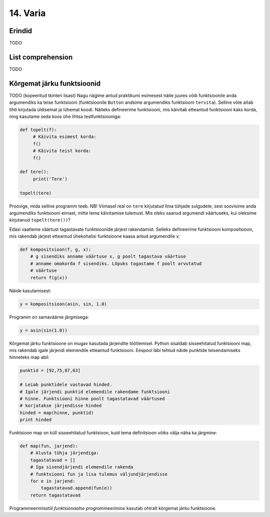 14. Varia
==========

Erindid
------------
TODO

List comprehension
-----------------------
TODO


Kõrgemat järku funktsioonid
---------------------------------
TODO
(kopeeritud tkinteri lisast)
Nagu nägime antud praktikumi esimesest näite juures võib funktsioonile anda argumendiks ka teise funktsiooni (funktsioonile ``Button`` andsime argumendiks funktsiooni ``tervita``). Selline võte aitab tihti kirjutada üldisemat ja lühemat koodi. Näiteks defineerime funktsiooni, mis käivitab etteantud funktsiooni kaks korda, ning kasutame seda koos ühe lihtsa testfunktsiooniga:

.. sourcecode:: py3

    def topelt(f):
         # Käivita esimest korda:
         f()
         # Käivita teist korda:
         f()
     
    def tere():
         print('Tere')
         
    topelt(tere)
     
Proovige, mida selline programm teeb. NB! Viimasel real on ``tere`` kirjutatud ilma tühjade sulgudete, sest soovisime anda argumendiks funktsiooni ennast, mitte tema käivitamise tulemust. Mis oleks saanud argumendi väärtuseks, kui oleksime kirjutanud ``topelt(tere())``?

    
Edasi vaatleme väärtust tagastavate funktsioonide järjest rakendamist. Selleks defineerime funktsiooni kompositsioon, mis rakendab järjest etteantud ühekohalisi funktsioone kaasa antud argumendile x:

.. sourcecode:: python

    def kompositsioon(f, g, x):
        # g sisendiks anname väärtuse x, g poolt tagastava väärtuse
        # anname omakorda f sisendiks. Lõpuks tagastame f poolt arvutatud
        # väärtuse
        return f(g(x))
 
Näide kasutamisest:

.. sourcecode:: python

    y = kompositsioon(asin, sin, 1.0)

Programm on samaväärne järgmisega:

.. sourcecode:: python

    y = asin(sin(1.0))

Kõrgemat järku funktsioone on mugav kasutada järjendite töötlemisel. Python sisaldab sisseehitatud funktsiooni map, mis rakendab igale järjendi elemendile etteantud funktsiooni. Eespool läbi tehtud näide punktide teisendamiseks hinneteks map abil:

.. sourcecode:: py3

    punktid = [92,75,87,63]

    # Leiab punktidele vastavad hinded.
    # Igale järjendi punktid elemendile rakendame funktsiooni
    # hinne. Funktsiooni hinne poolt tagastatavad väärtused
    # korjatakse järjendisse hinded
    hinded = map(hinne, punktid)
    print hinded

    
Funktsioon map on küll sisseehitatud funktsioon, kuid tema definitsioon võiks välja näha ka järgmine:

.. sourcecode:: py3

    def map(fun, jarjend):
        # Alusta tühja järjendiga:
        tagastatavad = []
        # Iga sisendjärjendi elemendile rakenda
        # funktsiooni fun ja lisa tulemus väljundjärjendisse
        for e in jarjend:
            tagastatavad.append(fun(e))
        return tagastatavad
    
Programmeerimisstiil *funktsionaalne programmeerimine* kasutab ohtralt kõrgemat järku funktsioone.


